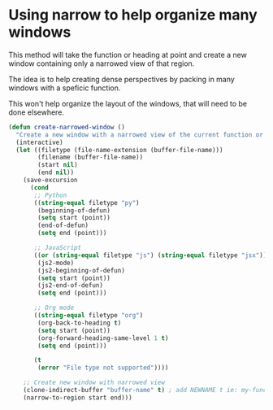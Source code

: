 #+auto_tangle: y

* Using narrow to help organize many windows

This method will take the function or heading at point and create a new window containing only a narrowed view of that region.

The idea is to help creating dense perspectives by packing in many windows with a speficic function.

This won't help organize the layout of the windows, that will need to be done elsewhere.

#+begin_src emacs-lisp :tangle yes
  (defun create-narrowed-window ()
    "Create a new window with a narrowed view of the current function or heading."
    (interactive)
    (let ((filetype (file-name-extension (buffer-file-name)))
          (filename (buffer-file-name))
          (start nil)
          (end nil))
      (save-excursion
        (cond
         ;; Python
         ((string-equal filetype "py")
          (beginning-of-defun)
          (setq start (point))
          (end-of-defun)
          (setq end (point)))

         ;; JavaScript
         ((or (string-equal filetype "js") (string-equal filetype "jsx"))
          (js2-mode)
          (js2-beginning-of-defun)
          (setq start (point))
          (js2-end-of-defun)
          (setq end (point)))

         ;; Org mode
         ((string-equal filetype "org")
          (org-back-to-heading t)
          (setq start (point))
          (org-forward-heading-same-level 1 t)
          (setq end (point)))

         (t
          (error "File type not supported"))))

      ;; Create new window with narrowed view
      (clone-indirect-buffer "buffer-name" t) ; add NEWNAME t ie: my-function-name t to name the buffer
      (narrow-to-region start end)))

#+end_src
